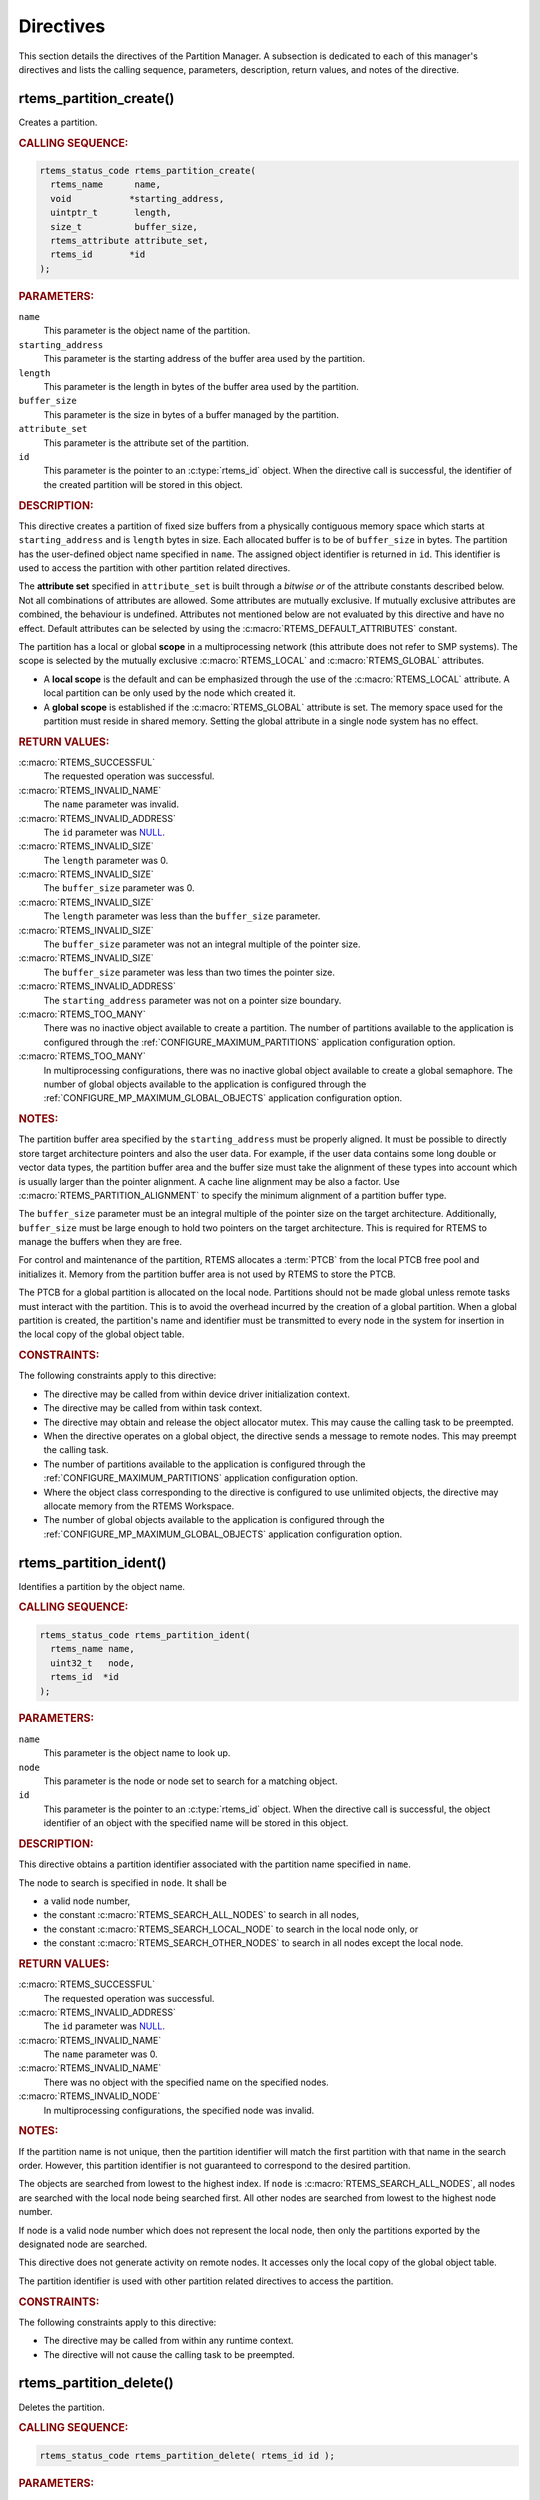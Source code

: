 .. SPDX-License-Identifier: CC-BY-SA-4.0

.. Copyright (C) 2020, 2021 embedded brains GmbH (http://www.embedded-brains.de)
.. Copyright (C) 1988, 2008 On-Line Applications Research Corporation (OAR)

.. This file is part of the RTEMS quality process and was automatically
.. generated.  If you find something that needs to be fixed or
.. worded better please post a report or patch to an RTEMS mailing list
.. or raise a bug report:
..
.. https://www.rtems.org/bugs.html
..
.. For information on updating and regenerating please refer to the How-To
.. section in the Software Requirements Engineering chapter of the
.. RTEMS Software Engineering manual.  The manual is provided as a part of
.. a release.  For development sources please refer to the online
.. documentation at:
..
.. https://docs.rtems.org

.. _PartitionManagerDirectives:

Directives
==========

This section details the directives of the Partition Manager. A subsection is
dedicated to each of this manager's directives and lists the calling sequence,
parameters, description, return values, and notes of the directive.

.. Generated from spec:/rtems/part/if/create

.. raw:: latex

    \clearpage

.. index:: rtems_partition_create()
.. index:: create a partition

.. _InterfaceRtemsPartitionCreate:

rtems_partition_create()
------------------------

Creates a partition.

.. rubric:: CALLING SEQUENCE:

.. code-block:: c

    rtems_status_code rtems_partition_create(
      rtems_name      name,
      void           *starting_address,
      uintptr_t       length,
      size_t          buffer_size,
      rtems_attribute attribute_set,
      rtems_id       *id
    );

.. rubric:: PARAMETERS:

``name``
    This parameter is the object name of the partition.

``starting_address``
    This parameter is the starting address of the buffer area used by the
    partition.

``length``
    This parameter is the length in bytes of the buffer area used by the
    partition.

``buffer_size``
    This parameter is the size in bytes of a buffer managed by the partition.

``attribute_set``
    This parameter is the attribute set of the partition.

``id``
    This parameter is the pointer to an :c:type:`rtems_id` object.  When the
    directive call is successful, the identifier of the created partition will
    be stored in this object.

.. rubric:: DESCRIPTION:

This directive creates a partition of fixed size buffers from a physically
contiguous memory space which starts at ``starting_address`` and is ``length``
bytes in size.  Each allocated buffer is to be of ``buffer_size`` in bytes.
The partition has the user-defined object name specified in ``name``.  The
assigned object identifier is returned in ``id``.  This identifier is used to
access the partition with other partition related directives.

The **attribute set** specified in ``attribute_set`` is built through a
*bitwise or* of the attribute constants described below.  Not all combinations
of attributes are allowed.  Some attributes are mutually exclusive.  If
mutually exclusive attributes are combined, the behaviour is undefined.
Attributes not mentioned below are not evaluated by this directive and have no
effect.  Default attributes can be selected by using the
:c:macro:`RTEMS_DEFAULT_ATTRIBUTES` constant.

The partition has a local or global **scope** in a multiprocessing network
(this attribute does not refer to SMP systems).  The scope is selected by the
mutually exclusive :c:macro:`RTEMS_LOCAL` and :c:macro:`RTEMS_GLOBAL`
attributes.

* A **local scope** is the default and can be emphasized through the use of the
  :c:macro:`RTEMS_LOCAL` attribute.  A local partition can be only used by the
  node which created it.

* A **global scope** is established if the :c:macro:`RTEMS_GLOBAL` attribute is
  set.  The memory space used for the partition must reside in shared memory.
  Setting the global attribute in a single node system has no effect.

.. rubric:: RETURN VALUES:

:c:macro:`RTEMS_SUCCESSFUL`
    The requested operation was successful.

:c:macro:`RTEMS_INVALID_NAME`
    The ``name`` parameter was invalid.

:c:macro:`RTEMS_INVALID_ADDRESS`
    The ``id`` parameter was `NULL
    <https://en.cppreference.com/w/c/types/NULL>`_.

:c:macro:`RTEMS_INVALID_SIZE`
    The ``length`` parameter was 0.

:c:macro:`RTEMS_INVALID_SIZE`
    The ``buffer_size`` parameter was 0.

:c:macro:`RTEMS_INVALID_SIZE`
    The ``length`` parameter was less than the ``buffer_size`` parameter.

:c:macro:`RTEMS_INVALID_SIZE`
    The ``buffer_size`` parameter was not an integral multiple of the pointer
    size.

:c:macro:`RTEMS_INVALID_SIZE`
    The ``buffer_size`` parameter was less than two times the pointer size.

:c:macro:`RTEMS_INVALID_ADDRESS`
    The ``starting_address`` parameter was not on a pointer size boundary.

:c:macro:`RTEMS_TOO_MANY`
    There was no inactive object available to create a partition.  The number
    of partitions available to the application is configured through the
    :ref:`CONFIGURE_MAXIMUM_PARTITIONS` application configuration option.

:c:macro:`RTEMS_TOO_MANY`
    In multiprocessing configurations, there was no inactive global object
    available to create a global semaphore.  The number of global objects
    available to the application is configured through the
    :ref:`CONFIGURE_MP_MAXIMUM_GLOBAL_OBJECTS` application configuration
    option.

.. rubric:: NOTES:

The partition buffer area specified by the ``starting_address`` must be
properly aligned.  It must be possible to directly store target architecture
pointers and also the user data.  For example, if the user data contains some
long double or vector data types, the partition buffer area and the buffer size
must take the alignment of these types into account which is usually larger
than the pointer alignment.  A cache line alignment may be also a factor.  Use
:c:macro:`RTEMS_PARTITION_ALIGNMENT` to specify the minimum alignment of a
partition buffer type.

The ``buffer_size`` parameter must be an integral multiple of the pointer size
on the target architecture.  Additionally, ``buffer_size`` must be large enough
to hold two pointers on the target architecture.  This is required for RTEMS to
manage the buffers when they are free.

For control and maintenance of the partition, RTEMS allocates a :term:`PTCB`
from the local PTCB free pool and initializes it. Memory from the partition
buffer area is not used by RTEMS to store the PTCB.

The PTCB for a global partition is allocated on the local node.  Partitions
should not be made global unless remote tasks must interact with the partition.
This is to avoid the overhead incurred by the creation of a global partition.
When a global partition is created, the partition's name and identifier must be
transmitted to every node in the system for insertion in the local copy of the
global object table.

.. rubric:: CONSTRAINTS:

The following constraints apply to this directive:

* The directive may be called from within device driver initialization context.

* The directive may be called from within task context.

* The directive may obtain and release the object allocator mutex.  This may
  cause the calling task to be preempted.

* When the directive operates on a global object, the directive sends a message
  to remote nodes.  This may preempt the calling task.

* The number of partitions available to the application is configured through
  the :ref:`CONFIGURE_MAXIMUM_PARTITIONS` application configuration option.

* Where the object class corresponding to the directive is configured to use
  unlimited objects, the directive may allocate memory from the RTEMS
  Workspace.

* The number of global objects available to the application is configured
  through the :ref:`CONFIGURE_MP_MAXIMUM_GLOBAL_OBJECTS` application
  configuration option.

.. Generated from spec:/rtems/part/if/ident

.. raw:: latex

    \clearpage

.. index:: rtems_partition_ident()
.. index:: get ID of a partition
.. index:: obtain ID of a partition

.. _InterfaceRtemsPartitionIdent:

rtems_partition_ident()
-----------------------

Identifies a partition by the object name.

.. rubric:: CALLING SEQUENCE:

.. code-block:: c

    rtems_status_code rtems_partition_ident(
      rtems_name name,
      uint32_t   node,
      rtems_id  *id
    );

.. rubric:: PARAMETERS:

``name``
    This parameter is the object name to look up.

``node``
    This parameter is the node or node set to search for a matching object.

``id``
    This parameter is the pointer to an :c:type:`rtems_id` object.  When the
    directive call is successful, the object identifier of an object with the
    specified name will be stored in this object.

.. rubric:: DESCRIPTION:

This directive obtains a partition identifier associated with the partition
name specified in ``name``.

The node to search is specified in ``node``.  It shall be

* a valid node number,

* the constant :c:macro:`RTEMS_SEARCH_ALL_NODES` to search in all nodes,

* the constant :c:macro:`RTEMS_SEARCH_LOCAL_NODE` to search in the local node
  only, or

* the constant :c:macro:`RTEMS_SEARCH_OTHER_NODES` to search in all nodes
  except the local node.

.. rubric:: RETURN VALUES:

:c:macro:`RTEMS_SUCCESSFUL`
    The requested operation was successful.

:c:macro:`RTEMS_INVALID_ADDRESS`
    The ``id`` parameter was `NULL
    <https://en.cppreference.com/w/c/types/NULL>`_.

:c:macro:`RTEMS_INVALID_NAME`
    The ``name`` parameter was 0.

:c:macro:`RTEMS_INVALID_NAME`
    There was no object with the specified name on the specified nodes.

:c:macro:`RTEMS_INVALID_NODE`
    In multiprocessing configurations, the specified node was invalid.

.. rubric:: NOTES:

If the partition name is not unique, then the partition identifier will match
the first partition with that name in the search order.  However, this
partition identifier is not guaranteed to correspond to the desired partition.

The objects are searched from lowest to the highest index.  If ``node`` is
:c:macro:`RTEMS_SEARCH_ALL_NODES`, all nodes are searched with the local node
being searched first.  All other nodes are searched from lowest to the highest
node number.

If node is a valid node number which does not represent the local node, then
only the partitions exported by the designated node are searched.

This directive does not generate activity on remote nodes.  It accesses only
the local copy of the global object table.

The partition identifier is used with other partition related directives to
access the partition.

.. rubric:: CONSTRAINTS:

The following constraints apply to this directive:

* The directive may be called from within any runtime context.

* The directive will not cause the calling task to be preempted.

.. Generated from spec:/rtems/part/if/delete

.. raw:: latex

    \clearpage

.. index:: rtems_partition_delete()
.. index:: delete a partition

.. _InterfaceRtemsPartitionDelete:

rtems_partition_delete()
------------------------

Deletes the partition.

.. rubric:: CALLING SEQUENCE:

.. code-block:: c

    rtems_status_code rtems_partition_delete( rtems_id id );

.. rubric:: PARAMETERS:

``id``
    This parameter is the partition identifier.

.. rubric:: DESCRIPTION:

This directive deletes the partition specified by ``id``.

.. rubric:: RETURN VALUES:

:c:macro:`RTEMS_SUCCESSFUL`
    The requested operation was successful.

:c:macro:`RTEMS_INVALID_ID`
    There was no partition associated with the identifier specified by ``id``.

:c:macro:`RTEMS_ILLEGAL_ON_REMOTE_OBJECT`
    The partition resided on a remote node.

:c:macro:`RTEMS_RESOURCE_IN_USE`
    There were buffers of the partition still in use.

.. rubric:: NOTES:

The partition cannot be deleted if any of its buffers are still allocated.

The :term:`PTCB` for the deleted partition is reclaimed by RTEMS.

When a global partition is deleted, the partition identifier must be
transmitted to every node in the system for deletion from the local copy of the
global object table.

The partition must reside on the local node, even if the partition was created
with the :c:macro:`RTEMS_GLOBAL` attribute.

.. rubric:: CONSTRAINTS:

The following constraints apply to this directive:

* The directive may be called from within device driver initialization context.

* The directive may be called from within task context.

* The directive may obtain and release the object allocator mutex.  This may
  cause the calling task to be preempted.

* When the directive operates on a global object, the directive sends a message
  to remote nodes.  This may preempt the calling task.

* The calling task does not have to be the task that created the object.  Any
  local task that knows the object identifier can delete the object.

* Where the object class corresponding to the directive is configured to use
  unlimited objects, the directive may free memory to the RTEMS Workspace.

.. Generated from spec:/rtems/part/if/get-buffer

.. raw:: latex

    \clearpage

.. index:: rtems_partition_get_buffer()
.. index:: get buffer from partition
.. index:: obtain buffer from partition

.. _InterfaceRtemsPartitionGetBuffer:

rtems_partition_get_buffer()
----------------------------

Tries to get a buffer from the partition.

.. rubric:: CALLING SEQUENCE:

.. code-block:: c

    rtems_status_code rtems_partition_get_buffer( rtems_id id, void **buffer );

.. rubric:: PARAMETERS:

``id``
    This parameter is the partition identifier.

``buffer``
    This parameter is the pointer to a ``void`` pointer object.  When the
    directive call is successful, the pointer to the allocated buffer will be
    stored in this object.

.. rubric:: DESCRIPTION:

This directive allows a buffer to be obtained from the partition specified by
``id``.  The address of the allocated buffer is returned through the ``buffer``
parameter.

.. rubric:: RETURN VALUES:

:c:macro:`RTEMS_SUCCESSFUL`
    The requested operation was successful.

:c:macro:`RTEMS_INVALID_ID`
    There was no partition associated with the identifier specified by ``id``.

:c:macro:`RTEMS_INVALID_ADDRESS`
    The ``buffer`` parameter was `NULL
    <https://en.cppreference.com/w/c/types/NULL>`_.

:c:macro:`RTEMS_UNSATISFIED`
    There was no free buffer available to allocate and return.

.. rubric:: NOTES:

The buffer start alignment is determined by the memory area and buffer size
used to create the partition.

A task cannot wait on a buffer to become available.

Getting a buffer from a global partition which does not reside on the local
node will generate a request telling the remote node to allocate a buffer from
the partition.

.. rubric:: CONSTRAINTS:

The following constraints apply to this directive:

* When the directive operates on a local object, the directive may be called
  from within interrupt context.

* The directive may be called from within task context.

* When the directive operates on a local object, the directive will not cause
  the calling task to be preempted.

* When the directive operates on a remote object, the directive sends a message
  to the remote node and waits for a reply.  This will preempt the calling
  task.

.. Generated from spec:/rtems/part/if/return-buffer

.. raw:: latex

    \clearpage

.. index:: rtems_partition_return_buffer()
.. index:: return buffer to partition

.. _InterfaceRtemsPartitionReturnBuffer:

rtems_partition_return_buffer()
-------------------------------

Returns the buffer to the partition.

.. rubric:: CALLING SEQUENCE:

.. code-block:: c

    rtems_status_code rtems_partition_return_buffer( rtems_id id, void *buffer );

.. rubric:: PARAMETERS:

``id``
    This parameter is the partition identifier.

``buffer``
    This parameter is the pointer to the buffer to return.

.. rubric:: DESCRIPTION:

This directive returns the buffer specified by ``buffer`` to the partition
specified by ``id``.

.. rubric:: RETURN VALUES:

:c:macro:`RTEMS_SUCCESSFUL`
    The requested operation was successful.

:c:macro:`RTEMS_INVALID_ID`
    There was no partition associated with the identifier specified by ``id``.

:c:macro:`RTEMS_INVALID_ADDRESS`
    The buffer referenced by ``buffer`` was not in the partition.

.. rubric:: NOTES:

Returning a buffer multiple times is an error.  It will corrupt the internal
state of the partition.

.. rubric:: CONSTRAINTS:

The following constraints apply to this directive:

* When the directive operates on a local object, the directive may be called
  from within interrupt context.

* The directive may be called from within task context.

* When the directive operates on a local object, the directive will not cause
  the calling task to be preempted.

* When the directive operates on a remote object, the directive sends a message
  to the remote node and waits for a reply.  This will preempt the calling
  task.
